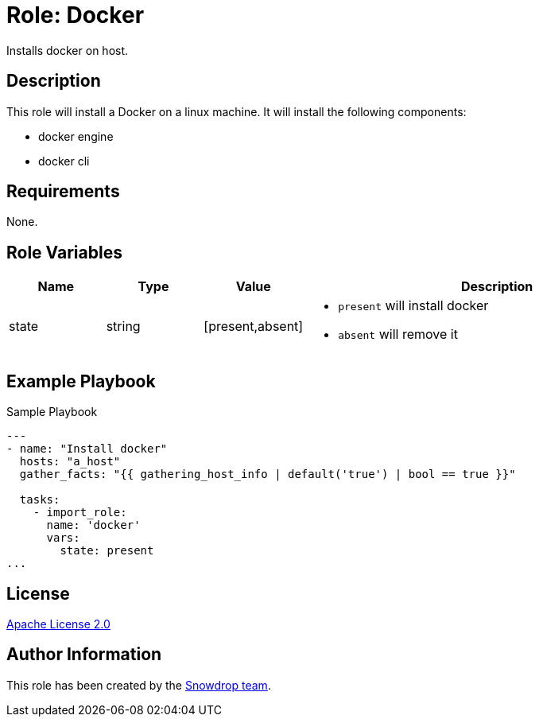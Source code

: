 = Role: Docker

:toc: left
:doctype: article
:source-highlighter: rouge

Installs docker on host.

== Description

This role will install a Docker on a linux machine. It will install the following components:

* docker engine
* docker cli

== Requirements

None.

== Role Variables

[cols="1,1,1,4"]
|===
| Name | Type | Value | Description

| state | string | [present,absent] 
a|

  * `present` will install docker 
  * `absent` will remove it

|===

== Example Playbook


.Sample Playbook
[source,yaml]
-----
---
- name: "Install docker"
  hosts: "a_host"
  gather_facts: "{{ gathering_host_info | default('true') | bool == true }}"

  tasks:
    - import_role:
      name: 'docker'
      vars:
        state: present
...
-----

== License

https://www.apache.org/licenses/LICENSE-2.0[Apache License 2.0]

== Author Information

This role has been created by the https://github.com/orgs/snowdrop/teams[Snowdrop team].
